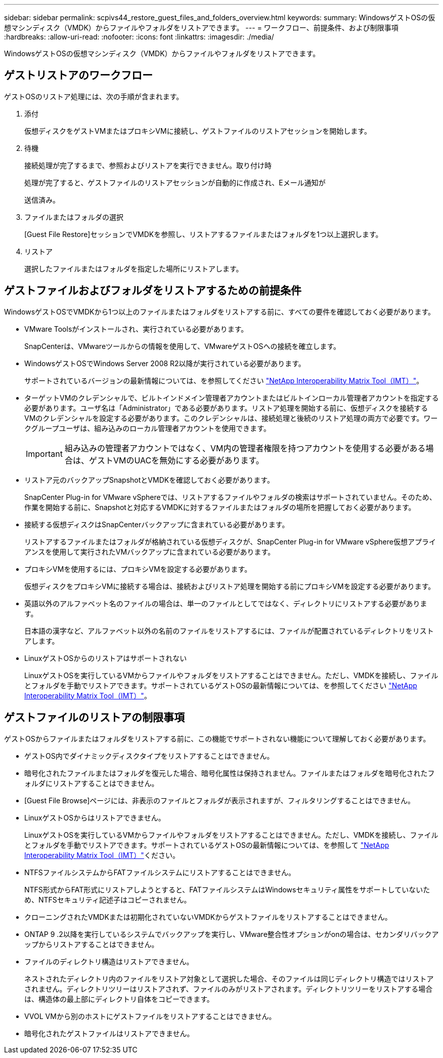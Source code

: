 ---
sidebar: sidebar 
permalink: scpivs44_restore_guest_files_and_folders_overview.html 
keywords:  
summary: WindowsゲストOSの仮想マシンディスク（VMDK）からファイルやフォルダをリストアできます。 
---
= ワークフロー、前提条件、および制限事項
:hardbreaks:
:allow-uri-read: 
:nofooter: 
:icons: font
:linkattrs: 
:imagesdir: ./media/


[role="lead"]
WindowsゲストOSの仮想マシンディスク（VMDK）からファイルやフォルダをリストアできます。



== ゲストリストアのワークフロー

ゲストOSのリストア処理には、次の手順が含まれます。

. 添付
+
仮想ディスクをゲストVMまたはプロキシVMに接続し、ゲストファイルのリストアセッションを開始します。

. 待機
+
接続処理が完了するまで、参照およびリストアを実行できません。取り付け時

+
処理が完了すると、ゲストファイルのリストアセッションが自動的に作成され、Eメール通知が

+
送信済み。

. ファイルまたはフォルダの選択
+
[Guest File Restore]セッションでVMDKを参照し、リストアするファイルまたはフォルダを1つ以上選択します。

. リストア
+
選択したファイルまたはフォルダを指定した場所にリストアします。





== ゲストファイルおよびフォルダをリストアするための前提条件

WindowsゲストOSでVMDKから1つ以上のファイルまたはフォルダをリストアする前に、すべての要件を確認しておく必要があります。

* VMware Toolsがインストールされ、実行されている必要があります。
+
SnapCenterは、VMwareツールからの情報を使用して、VMwareゲストOSへの接続を確立します。

* WindowsゲストOSでWindows Server 2008 R2以降が実行されている必要があります。
+
サポートされているバージョンの最新情報については、を参照してください https://imt.netapp.com/matrix/imt.jsp?components=134348;&solution=1517&isHWU&src=IMT["NetApp Interoperability Matrix Tool（IMT）"^]。

* ターゲットVMのクレデンシャルで、ビルトインドメイン管理者アカウントまたはビルトインローカル管理者アカウントを指定する必要があります。ユーザ名は「Administrator」である必要があります。リストア処理を開始する前に、仮想ディスクを接続するVMのクレデンシャルを設定する必要があります。このクレデンシャルは、接続処理と後続のリストア処理の両方で必要です。ワークグループユーザは、組み込みのローカル管理者アカウントを使用できます。
+

IMPORTANT: 組み込みの管理者アカウントではなく、VM内の管理者権限を持つアカウントを使用する必要がある場合は、ゲストVMのUACを無効にする必要があります。

* リストア元のバックアップSnapshotとVMDKを確認しておく必要があります。
+
SnapCenter Plug-in for VMware vSphereでは、リストアするファイルやフォルダの検索はサポートされていません。そのため、作業を開始する前に、Snapshotと対応するVMDKに対するファイルまたはフォルダの場所を把握しておく必要があります。

* 接続する仮想ディスクはSnapCenterバックアップに含まれている必要があります。
+
リストアするファイルまたはフォルダが格納されている仮想ディスクが、SnapCenter Plug-in for VMware vSphere仮想アプライアンスを使用して実行されたVMバックアップに含まれている必要があります。

* プロキシVMを使用するには、プロキシVMを設定する必要があります。
+
仮想ディスクをプロキシVMに接続する場合は、接続およびリストア処理を開始する前にプロキシVMを設定する必要があります。

* 英語以外のアルファベット名のファイルの場合は、単一のファイルとしてではなく、ディレクトリにリストアする必要があります。
+
日本語の漢字など、アルファベット以外の名前のファイルをリストアするには、ファイルが配置されているディレクトリをリストアします。

* LinuxゲストOSからのリストアはサポートされない
+
LinuxゲストOSを実行しているVMからファイルやフォルダをリストアすることはできません。ただし、VMDKを接続し、ファイルとフォルダを手動でリストアできます。サポートされているゲストOSの最新情報については、を参照してください https://imt.netapp.com/matrix/imt.jsp?components=134348;&solution=1517&isHWU&src=IMT["NetApp Interoperability Matrix Tool（IMT）"^]。





== ゲストファイルのリストアの制限事項

ゲストOSからファイルまたはフォルダをリストアする前に、この機能でサポートされない機能について理解しておく必要があります。

* ゲストOS内でダイナミックディスクタイプをリストアすることはできません。
* 暗号化されたファイルまたはフォルダを復元した場合、暗号化属性は保持されません。ファイルまたはフォルダを暗号化されたフォルダにリストアすることはできません。
* [Guest File Browse]ページには、非表示のファイルとフォルダが表示されますが、フィルタリングすることはできません。
* LinuxゲストOSからはリストアできません。
+
LinuxゲストOSを実行しているVMからファイルやフォルダをリストアすることはできません。ただし、VMDKを接続し、ファイルとフォルダを手動でリストアできます。サポートされているゲストOSの最新情報については、を参照して https://imt.netapp.com/matrix/imt.jsp?components=134348;&solution=1517&isHWU&src=IMT["NetApp Interoperability Matrix Tool（IMT）"^]ください。

* NTFSファイルシステムからFATファイルシステムにリストアすることはできません。
+
NTFS形式からFAT形式にリストアしようとすると、FATファイルシステムはWindowsセキュリティ属性をサポートしていないため、NTFSセキュリティ記述子はコピーされません。

* クローニングされたVMDKまたは初期化されていないVMDKからゲストファイルをリストアすることはできません。
* ONTAP 9 .2以降を実行しているシステムでバックアップを実行し、VMware整合性オプションがonの場合は、セカンダリバックアップからリストアすることはできません。
* ファイルのディレクトリ構造はリストアできません。
+
ネストされたディレクトリ内のファイルをリストア対象として選択した場合、そのファイルは同じディレクトリ構造ではリストアされません。ディレクトリツリーはリストアされず、ファイルのみがリストアされます。ディレクトリツリーをリストアする場合は、構造体の最上部にディレクトリ自体をコピーできます。

* VVOL VMから別のホストにゲストファイルをリストアすることはできません。
* 暗号化されたゲストファイルはリストアできません。

